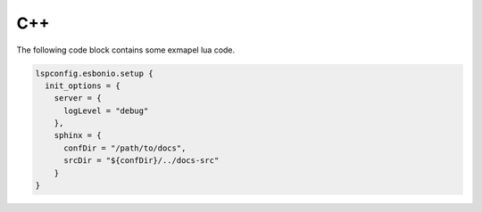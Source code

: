 C++
===

.. cpp:class:: ExampleClass

   .. cpp:function:: bool isExample()

      This method indicates whether or not it is an example


The following code block contains some exmapel lua code.

.. code-block:: lua

   lspconfig.esbonio.setup {
     init_options = {
       server = {
         logLevel = "debug"
       },
       sphinx = {
         confDir = "/path/to/docs",
         srcDir = "${confDir}/../docs-src"
       }
   }
